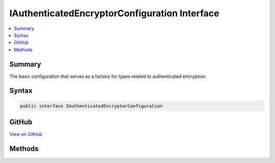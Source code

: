 

IAuthenticatedEncryptorConfiguration Interface
==============================================



.. contents:: 
   :local:



Summary
-------

The basic configuration that serves as a factory for types related to authenticated encryption.











Syntax
------

.. code-block:: csharp

   public interface IAuthenticatedEncryptorConfiguration





GitHub
------

`View on GitHub <https://github.com/aspnet/apidocs/blob/master/aspnet/dataprotection/src/Microsoft.AspNet.DataProtection/AuthenticatedEncryption/ConfigurationModel/IAuthenticatedEncryptorConfiguration.cs>`_





.. dn:interface:: Microsoft.AspNet.DataProtection.AuthenticatedEncryption.ConfigurationModel.IAuthenticatedEncryptorConfiguration

Methods
-------

.. dn:interface:: Microsoft.AspNet.DataProtection.AuthenticatedEncryption.ConfigurationModel.IAuthenticatedEncryptorConfiguration
    :noindex:
    :hidden:

    
    .. dn:method:: Microsoft.AspNet.DataProtection.AuthenticatedEncryption.ConfigurationModel.IAuthenticatedEncryptorConfiguration.CreateNewDescriptor()
    
        
    
        Creates a new :any:`Microsoft.AspNet.DataProtection.AuthenticatedEncryption.ConfigurationModel.IAuthenticatedEncryptorDescriptor` instance based on this
        configuration. The newly-created instance contains unique key material and is distinct
        from all other descriptors created by the :dn:meth:`Microsoft.AspNet.DataProtection.AuthenticatedEncryption.ConfigurationModel.IAuthenticatedEncryptorConfiguration.CreateNewDescriptor` method.
    
        
        :rtype: Microsoft.AspNet.DataProtection.AuthenticatedEncryption.ConfigurationModel.IAuthenticatedEncryptorDescriptor
        :return: A unique <see cref="T:Microsoft.AspNet.DataProtection.AuthenticatedEncryption.ConfigurationModel.IAuthenticatedEncryptorDescriptor" />.
    
        
        .. code-block:: csharp
    
           IAuthenticatedEncryptorDescriptor CreateNewDescriptor()
    

